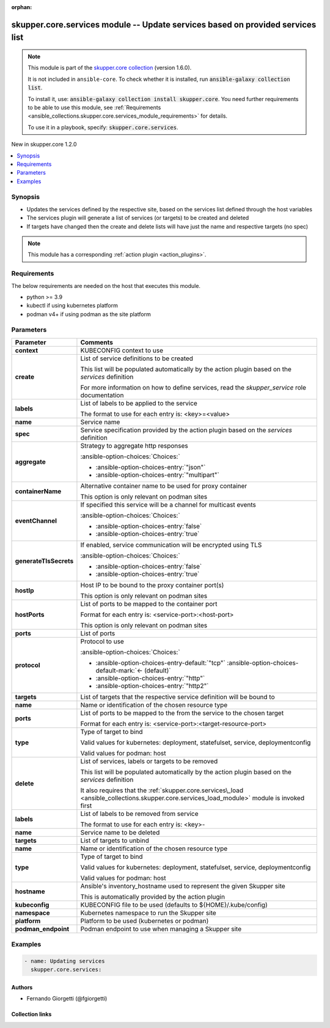 
.. Document meta

:orphan:

.. |antsibull-internal-nbsp| unicode:: 0xA0
    :trim:

.. meta::
  :antsibull-docs: 2.7.0

.. Anchors

.. _ansible_collections.skupper.core.services_module:

.. Anchors: short name for ansible.builtin

.. Title

skupper.core.services module -- Update services based on provided services list
+++++++++++++++++++++++++++++++++++++++++++++++++++++++++++++++++++++++++++++++

.. Collection note

.. note::
    This module is part of the `skupper.core collection <https://galaxy.ansible.com/ui/repo/published/skupper/core/>`_ (version 1.6.0).

    It is not included in ``ansible-core``.
    To check whether it is installed, run :code:`ansible-galaxy collection list`.

    To install it, use: :code:`ansible-galaxy collection install skupper.core`.
    You need further requirements to be able to use this module,
    see :ref:`Requirements <ansible_collections.skupper.core.services_module_requirements>` for details.

    To use it in a playbook, specify: :code:`skupper.core.services`.

.. version_added

.. rst-class:: ansible-version-added

New in skupper.core 1.2.0

.. contents::
   :local:
   :depth: 1

.. Deprecated


Synopsis
--------

.. Description

- Updates the services defined by the respective site, based on the services list defined through the host variables
- The services plugin will generate a list of services (or targets) to be created and deleted
- If targets have changed then the create and delete lists will have just the name and respective targets (no spec)

.. note::
    This module has a corresponding :ref:`action plugin <action_plugins>`.

.. Aliases


.. Requirements

.. _ansible_collections.skupper.core.services_module_requirements:

Requirements
------------
The below requirements are needed on the host that executes this module.

- python \>= 3.9
- kubectl if using kubernetes platform
- podman v4+ if using podman as the site platform






.. Options

Parameters
----------

.. tabularcolumns:: \X{1}{3}\X{2}{3}

.. list-table::
  :width: 100%
  :widths: auto
  :header-rows: 1
  :class: longtable ansible-option-table

  * - Parameter
    - Comments

  * - .. raw:: html

        <div class="ansible-option-cell">
        <div class="ansibleOptionAnchor" id="parameter-context"></div>

      .. _ansible_collections.skupper.core.services_module__parameter-context:

      .. rst-class:: ansible-option-title

      **context**

      .. raw:: html

        <a class="ansibleOptionLink" href="#parameter-context" title="Permalink to this option"></a>

      .. ansible-option-type-line::

        :ansible-option-type:`string`

      .. raw:: html

        </div>

    - .. raw:: html

        <div class="ansible-option-cell">

      KUBECONFIG context to use


      .. raw:: html

        </div>

  * - .. raw:: html

        <div class="ansible-option-cell">
        <div class="ansibleOptionAnchor" id="parameter-create"></div>

      .. _ansible_collections.skupper.core.services_module__parameter-create:

      .. rst-class:: ansible-option-title

      **create**

      .. raw:: html

        <a class="ansibleOptionLink" href="#parameter-create" title="Permalink to this option"></a>

      .. ansible-option-type-line::

        :ansible-option-type:`list` / :ansible-option-elements:`elements=dictionary`

      .. raw:: html

        </div>

    - .. raw:: html

        <div class="ansible-option-cell">

      List of service definitions to be created

      This list will be populated automatically by the action plugin based on the \ :emphasis:`services`\  definition

      For more information on how to define services, read the \ :emphasis:`skupper\_service`\  role documentation


      .. raw:: html

        </div>
    
  * - .. raw:: html

        <div class="ansible-option-indent"></div><div class="ansible-option-cell">
        <div class="ansibleOptionAnchor" id="parameter-create/labels"></div>

      .. raw:: latex

        \hspace{0.02\textwidth}\begin{minipage}[t]{0.3\textwidth}

      .. _ansible_collections.skupper.core.services_module__parameter-create/labels:

      .. rst-class:: ansible-option-title

      **labels**

      .. raw:: html

        <a class="ansibleOptionLink" href="#parameter-create/labels" title="Permalink to this option"></a>

      .. ansible-option-type-line::

        :ansible-option-type:`list` / :ansible-option-elements:`elements=string`

      .. raw:: html

        </div>

      .. raw:: latex

        \end{minipage}

    - .. raw:: html

        <div class="ansible-option-indent-desc"></div><div class="ansible-option-cell">

      List of labels to be applied to the service

      The format to use for each entry is: \<key\>=\<value\>


      .. raw:: html

        </div>

  * - .. raw:: html

        <div class="ansible-option-indent"></div><div class="ansible-option-cell">
        <div class="ansibleOptionAnchor" id="parameter-create/name"></div>

      .. raw:: latex

        \hspace{0.02\textwidth}\begin{minipage}[t]{0.3\textwidth}

      .. _ansible_collections.skupper.core.services_module__parameter-create/name:

      .. rst-class:: ansible-option-title

      **name**

      .. raw:: html

        <a class="ansibleOptionLink" href="#parameter-create/name" title="Permalink to this option"></a>

      .. ansible-option-type-line::

        :ansible-option-type:`string` / :ansible-option-required:`required`

      .. raw:: html

        </div>

      .. raw:: latex

        \end{minipage}

    - .. raw:: html

        <div class="ansible-option-indent-desc"></div><div class="ansible-option-cell">

      Service name


      .. raw:: html

        </div>

  * - .. raw:: html

        <div class="ansible-option-indent"></div><div class="ansible-option-cell">
        <div class="ansibleOptionAnchor" id="parameter-create/spec"></div>

      .. raw:: latex

        \hspace{0.02\textwidth}\begin{minipage}[t]{0.3\textwidth}

      .. _ansible_collections.skupper.core.services_module__parameter-create/spec:

      .. rst-class:: ansible-option-title

      **spec**

      .. raw:: html

        <a class="ansibleOptionLink" href="#parameter-create/spec" title="Permalink to this option"></a>

      .. ansible-option-type-line::

        :ansible-option-type:`dictionary` / :ansible-option-required:`required`

      .. raw:: html

        </div>

      .. raw:: latex

        \end{minipage}

    - .. raw:: html

        <div class="ansible-option-indent-desc"></div><div class="ansible-option-cell">

      Service specification provided by the action plugin based on the \ :emphasis:`services`\  definition


      .. raw:: html

        </div>
    
  * - .. raw:: html

        <div class="ansible-option-indent"></div><div class="ansible-option-indent"></div><div class="ansible-option-cell">
        <div class="ansibleOptionAnchor" id="parameter-create/spec/aggregate"></div>

      .. raw:: latex

        \hspace{0.04\textwidth}\begin{minipage}[t]{0.28\textwidth}

      .. _ansible_collections.skupper.core.services_module__parameter-create/spec/aggregate:

      .. rst-class:: ansible-option-title

      **aggregate**

      .. raw:: html

        <a class="ansibleOptionLink" href="#parameter-create/spec/aggregate" title="Permalink to this option"></a>

      .. ansible-option-type-line::

        :ansible-option-type:`string`

      .. raw:: html

        </div>

      .. raw:: latex

        \end{minipage}

    - .. raw:: html

        <div class="ansible-option-indent-desc"></div><div class="ansible-option-indent-desc"></div><div class="ansible-option-cell">

      Strategy to aggregate http responses


      .. rst-class:: ansible-option-line

      :ansible-option-choices:`Choices:`

      - :ansible-option-choices-entry:`"json"`
      - :ansible-option-choices-entry:`"multipart"`


      .. raw:: html

        </div>

  * - .. raw:: html

        <div class="ansible-option-indent"></div><div class="ansible-option-indent"></div><div class="ansible-option-cell">
        <div class="ansibleOptionAnchor" id="parameter-create/spec/containerName"></div>

      .. raw:: latex

        \hspace{0.04\textwidth}\begin{minipage}[t]{0.28\textwidth}

      .. _ansible_collections.skupper.core.services_module__parameter-create/spec/containername:

      .. rst-class:: ansible-option-title

      **containerName**

      .. raw:: html

        <a class="ansibleOptionLink" href="#parameter-create/spec/containerName" title="Permalink to this option"></a>

      .. ansible-option-type-line::

        :ansible-option-type:`string`

      .. raw:: html

        </div>

      .. raw:: latex

        \end{minipage}

    - .. raw:: html

        <div class="ansible-option-indent-desc"></div><div class="ansible-option-indent-desc"></div><div class="ansible-option-cell">

      Alternative container name to be used for proxy container

      This option is only relevant on podman sites


      .. raw:: html

        </div>

  * - .. raw:: html

        <div class="ansible-option-indent"></div><div class="ansible-option-indent"></div><div class="ansible-option-cell">
        <div class="ansibleOptionAnchor" id="parameter-create/spec/eventChannel"></div>

      .. raw:: latex

        \hspace{0.04\textwidth}\begin{minipage}[t]{0.28\textwidth}

      .. _ansible_collections.skupper.core.services_module__parameter-create/spec/eventchannel:

      .. rst-class:: ansible-option-title

      **eventChannel**

      .. raw:: html

        <a class="ansibleOptionLink" href="#parameter-create/spec/eventChannel" title="Permalink to this option"></a>

      .. ansible-option-type-line::

        :ansible-option-type:`boolean`

      .. raw:: html

        </div>

      .. raw:: latex

        \end{minipage}

    - .. raw:: html

        <div class="ansible-option-indent-desc"></div><div class="ansible-option-indent-desc"></div><div class="ansible-option-cell">

      If specified this service will be a channel for multicast events


      .. rst-class:: ansible-option-line

      :ansible-option-choices:`Choices:`

      - :ansible-option-choices-entry:`false`
      - :ansible-option-choices-entry:`true`


      .. raw:: html

        </div>

  * - .. raw:: html

        <div class="ansible-option-indent"></div><div class="ansible-option-indent"></div><div class="ansible-option-cell">
        <div class="ansibleOptionAnchor" id="parameter-create/spec/generateTlsSecrets"></div>

      .. raw:: latex

        \hspace{0.04\textwidth}\begin{minipage}[t]{0.28\textwidth}

      .. _ansible_collections.skupper.core.services_module__parameter-create/spec/generatetlssecrets:

      .. rst-class:: ansible-option-title

      **generateTlsSecrets**

      .. raw:: html

        <a class="ansibleOptionLink" href="#parameter-create/spec/generateTlsSecrets" title="Permalink to this option"></a>

      .. ansible-option-type-line::

        :ansible-option-type:`boolean`

      .. raw:: html

        </div>

      .. raw:: latex

        \end{minipage}

    - .. raw:: html

        <div class="ansible-option-indent-desc"></div><div class="ansible-option-indent-desc"></div><div class="ansible-option-cell">

      If enabled, service communication will be encrypted using TLS


      .. rst-class:: ansible-option-line

      :ansible-option-choices:`Choices:`

      - :ansible-option-choices-entry:`false`
      - :ansible-option-choices-entry:`true`


      .. raw:: html

        </div>

  * - .. raw:: html

        <div class="ansible-option-indent"></div><div class="ansible-option-indent"></div><div class="ansible-option-cell">
        <div class="ansibleOptionAnchor" id="parameter-create/spec/hostIp"></div>

      .. raw:: latex

        \hspace{0.04\textwidth}\begin{minipage}[t]{0.28\textwidth}

      .. _ansible_collections.skupper.core.services_module__parameter-create/spec/hostip:

      .. rst-class:: ansible-option-title

      **hostIp**

      .. raw:: html

        <a class="ansibleOptionLink" href="#parameter-create/spec/hostIp" title="Permalink to this option"></a>

      .. ansible-option-type-line::

        :ansible-option-type:`string`

      .. raw:: html

        </div>

      .. raw:: latex

        \end{minipage}

    - .. raw:: html

        <div class="ansible-option-indent-desc"></div><div class="ansible-option-indent-desc"></div><div class="ansible-option-cell">

      Host IP to be bound to the proxy container port(s)

      This option is only relevant on podman sites


      .. raw:: html

        </div>

  * - .. raw:: html

        <div class="ansible-option-indent"></div><div class="ansible-option-indent"></div><div class="ansible-option-cell">
        <div class="ansibleOptionAnchor" id="parameter-create/spec/hostPorts"></div>

      .. raw:: latex

        \hspace{0.04\textwidth}\begin{minipage}[t]{0.28\textwidth}

      .. _ansible_collections.skupper.core.services_module__parameter-create/spec/hostports:

      .. rst-class:: ansible-option-title

      **hostPorts**

      .. raw:: html

        <a class="ansibleOptionLink" href="#parameter-create/spec/hostPorts" title="Permalink to this option"></a>

      .. ansible-option-type-line::

        :ansible-option-type:`list` / :ansible-option-elements:`elements=string`

      .. raw:: html

        </div>

      .. raw:: latex

        \end{minipage}

    - .. raw:: html

        <div class="ansible-option-indent-desc"></div><div class="ansible-option-indent-desc"></div><div class="ansible-option-cell">

      List of ports to be mapped to the container port

      Format for each entry is: \<service-port\>:\<host-port\>

      This option is only relevant on podman sites


      .. raw:: html

        </div>

  * - .. raw:: html

        <div class="ansible-option-indent"></div><div class="ansible-option-indent"></div><div class="ansible-option-cell">
        <div class="ansibleOptionAnchor" id="parameter-create/spec/ports"></div>

      .. raw:: latex

        \hspace{0.04\textwidth}\begin{minipage}[t]{0.28\textwidth}

      .. _ansible_collections.skupper.core.services_module__parameter-create/spec/ports:

      .. rst-class:: ansible-option-title

      **ports**

      .. raw:: html

        <a class="ansibleOptionLink" href="#parameter-create/spec/ports" title="Permalink to this option"></a>

      .. ansible-option-type-line::

        :ansible-option-type:`list` / :ansible-option-elements:`elements=integer` / :ansible-option-required:`required`

      .. raw:: html

        </div>

      .. raw:: latex

        \end{minipage}

    - .. raw:: html

        <div class="ansible-option-indent-desc"></div><div class="ansible-option-indent-desc"></div><div class="ansible-option-cell">

      List of ports


      .. raw:: html

        </div>

  * - .. raw:: html

        <div class="ansible-option-indent"></div><div class="ansible-option-indent"></div><div class="ansible-option-cell">
        <div class="ansibleOptionAnchor" id="parameter-create/spec/protocol"></div>

      .. raw:: latex

        \hspace{0.04\textwidth}\begin{minipage}[t]{0.28\textwidth}

      .. _ansible_collections.skupper.core.services_module__parameter-create/spec/protocol:

      .. rst-class:: ansible-option-title

      **protocol**

      .. raw:: html

        <a class="ansibleOptionLink" href="#parameter-create/spec/protocol" title="Permalink to this option"></a>

      .. ansible-option-type-line::

        :ansible-option-type:`string`

      .. raw:: html

        </div>

      .. raw:: latex

        \end{minipage}

    - .. raw:: html

        <div class="ansible-option-indent-desc"></div><div class="ansible-option-indent-desc"></div><div class="ansible-option-cell">

      Protocol to use


      .. rst-class:: ansible-option-line

      :ansible-option-choices:`Choices:`

      - :ansible-option-choices-entry-default:`"tcp"` :ansible-option-choices-default-mark:`← (default)`
      - :ansible-option-choices-entry:`"http"`
      - :ansible-option-choices-entry:`"http2"`


      .. raw:: html

        </div>


  * - .. raw:: html

        <div class="ansible-option-indent"></div><div class="ansible-option-cell">
        <div class="ansibleOptionAnchor" id="parameter-create/targets"></div>

      .. raw:: latex

        \hspace{0.02\textwidth}\begin{minipage}[t]{0.3\textwidth}

      .. _ansible_collections.skupper.core.services_module__parameter-create/targets:

      .. rst-class:: ansible-option-title

      **targets**

      .. raw:: html

        <a class="ansibleOptionLink" href="#parameter-create/targets" title="Permalink to this option"></a>

      .. ansible-option-type-line::

        :ansible-option-type:`list` / :ansible-option-elements:`elements=dictionary`

      .. raw:: html

        </div>

      .. raw:: latex

        \end{minipage}

    - .. raw:: html

        <div class="ansible-option-indent-desc"></div><div class="ansible-option-cell">

      List of targets that the respective service definition will be bound to


      .. raw:: html

        </div>
    
  * - .. raw:: html

        <div class="ansible-option-indent"></div><div class="ansible-option-indent"></div><div class="ansible-option-cell">
        <div class="ansibleOptionAnchor" id="parameter-create/targets/name"></div>

      .. raw:: latex

        \hspace{0.04\textwidth}\begin{minipage}[t]{0.28\textwidth}

      .. _ansible_collections.skupper.core.services_module__parameter-create/targets/name:

      .. rst-class:: ansible-option-title

      **name**

      .. raw:: html

        <a class="ansibleOptionLink" href="#parameter-create/targets/name" title="Permalink to this option"></a>

      .. ansible-option-type-line::

        :ansible-option-type:`string` / :ansible-option-required:`required`

      .. raw:: html

        </div>

      .. raw:: latex

        \end{minipage}

    - .. raw:: html

        <div class="ansible-option-indent-desc"></div><div class="ansible-option-indent-desc"></div><div class="ansible-option-cell">

      Name or identification of the chosen resource type


      .. raw:: html

        </div>

  * - .. raw:: html

        <div class="ansible-option-indent"></div><div class="ansible-option-indent"></div><div class="ansible-option-cell">
        <div class="ansibleOptionAnchor" id="parameter-create/targets/ports"></div>

      .. raw:: latex

        \hspace{0.04\textwidth}\begin{minipage}[t]{0.28\textwidth}

      .. _ansible_collections.skupper.core.services_module__parameter-create/targets/ports:

      .. rst-class:: ansible-option-title

      **ports**

      .. raw:: html

        <a class="ansibleOptionLink" href="#parameter-create/targets/ports" title="Permalink to this option"></a>

      .. ansible-option-type-line::

        :ansible-option-type:`list` / :ansible-option-elements:`elements=string`

      .. raw:: html

        </div>

      .. raw:: latex

        \end{minipage}

    - .. raw:: html

        <div class="ansible-option-indent-desc"></div><div class="ansible-option-indent-desc"></div><div class="ansible-option-cell">

      List of ports to be mapped to the from the service to the chosen target

      Format for each entry is: \<service-port\>:\<target-resource-port\>


      .. raw:: html

        </div>

  * - .. raw:: html

        <div class="ansible-option-indent"></div><div class="ansible-option-indent"></div><div class="ansible-option-cell">
        <div class="ansibleOptionAnchor" id="parameter-create/targets/type"></div>

      .. raw:: latex

        \hspace{0.04\textwidth}\begin{minipage}[t]{0.28\textwidth}

      .. _ansible_collections.skupper.core.services_module__parameter-create/targets/type:

      .. rst-class:: ansible-option-title

      **type**

      .. raw:: html

        <a class="ansibleOptionLink" href="#parameter-create/targets/type" title="Permalink to this option"></a>

      .. ansible-option-type-line::

        :ansible-option-type:`string` / :ansible-option-required:`required`

      .. raw:: html

        </div>

      .. raw:: latex

        \end{minipage}

    - .. raw:: html

        <div class="ansible-option-indent-desc"></div><div class="ansible-option-indent-desc"></div><div class="ansible-option-cell">

      Type of target to bind

      Valid values for kubernetes: deployment, statefulset, service, deploymentconfig

      Valid values for podman: host


      .. raw:: html

        </div>



  * - .. raw:: html

        <div class="ansible-option-cell">
        <div class="ansibleOptionAnchor" id="parameter-delete"></div>

      .. _ansible_collections.skupper.core.services_module__parameter-delete:

      .. rst-class:: ansible-option-title

      **delete**

      .. raw:: html

        <a class="ansibleOptionLink" href="#parameter-delete" title="Permalink to this option"></a>

      .. ansible-option-type-line::

        :ansible-option-type:`list` / :ansible-option-elements:`elements=dictionary`

      .. raw:: html

        </div>

    - .. raw:: html

        <div class="ansible-option-cell">

      List of services, labels or targets to be removed

      This list will be populated automatically by the action plugin based on the \ :emphasis:`services`\  definition

      It also requires that the \ :ref:`skupper.core.services\_load <ansible_collections.skupper.core.services_load_module>`\  module is invoked first


      .. raw:: html

        </div>
    
  * - .. raw:: html

        <div class="ansible-option-indent"></div><div class="ansible-option-cell">
        <div class="ansibleOptionAnchor" id="parameter-delete/labels"></div>

      .. raw:: latex

        \hspace{0.02\textwidth}\begin{minipage}[t]{0.3\textwidth}

      .. _ansible_collections.skupper.core.services_module__parameter-delete/labels:

      .. rst-class:: ansible-option-title

      **labels**

      .. raw:: html

        <a class="ansibleOptionLink" href="#parameter-delete/labels" title="Permalink to this option"></a>

      .. ansible-option-type-line::

        :ansible-option-type:`list` / :ansible-option-elements:`elements=string`

      .. raw:: html

        </div>

      .. raw:: latex

        \end{minipage}

    - .. raw:: html

        <div class="ansible-option-indent-desc"></div><div class="ansible-option-cell">

      List of labels to be removed from service

      The format to use for each entry is: \<key\>-


      .. raw:: html

        </div>

  * - .. raw:: html

        <div class="ansible-option-indent"></div><div class="ansible-option-cell">
        <div class="ansibleOptionAnchor" id="parameter-delete/name"></div>

      .. raw:: latex

        \hspace{0.02\textwidth}\begin{minipage}[t]{0.3\textwidth}

      .. _ansible_collections.skupper.core.services_module__parameter-delete/name:

      .. rst-class:: ansible-option-title

      **name**

      .. raw:: html

        <a class="ansibleOptionLink" href="#parameter-delete/name" title="Permalink to this option"></a>

      .. ansible-option-type-line::

        :ansible-option-type:`string` / :ansible-option-required:`required`

      .. raw:: html

        </div>

      .. raw:: latex

        \end{minipage}

    - .. raw:: html

        <div class="ansible-option-indent-desc"></div><div class="ansible-option-cell">

      Service name to be deleted


      .. raw:: html

        </div>

  * - .. raw:: html

        <div class="ansible-option-indent"></div><div class="ansible-option-cell">
        <div class="ansibleOptionAnchor" id="parameter-delete/targets"></div>

      .. raw:: latex

        \hspace{0.02\textwidth}\begin{minipage}[t]{0.3\textwidth}

      .. _ansible_collections.skupper.core.services_module__parameter-delete/targets:

      .. rst-class:: ansible-option-title

      **targets**

      .. raw:: html

        <a class="ansibleOptionLink" href="#parameter-delete/targets" title="Permalink to this option"></a>

      .. ansible-option-type-line::

        :ansible-option-type:`list` / :ansible-option-elements:`elements=dictionary`

      .. raw:: html

        </div>

      .. raw:: latex

        \end{minipage}

    - .. raw:: html

        <div class="ansible-option-indent-desc"></div><div class="ansible-option-cell">

      List of targets to unbind


      .. raw:: html

        </div>
    
  * - .. raw:: html

        <div class="ansible-option-indent"></div><div class="ansible-option-indent"></div><div class="ansible-option-cell">
        <div class="ansibleOptionAnchor" id="parameter-delete/targets/name"></div>

      .. raw:: latex

        \hspace{0.04\textwidth}\begin{minipage}[t]{0.28\textwidth}

      .. _ansible_collections.skupper.core.services_module__parameter-delete/targets/name:

      .. rst-class:: ansible-option-title

      **name**

      .. raw:: html

        <a class="ansibleOptionLink" href="#parameter-delete/targets/name" title="Permalink to this option"></a>

      .. ansible-option-type-line::

        :ansible-option-type:`string` / :ansible-option-required:`required`

      .. raw:: html

        </div>

      .. raw:: latex

        \end{minipage}

    - .. raw:: html

        <div class="ansible-option-indent-desc"></div><div class="ansible-option-indent-desc"></div><div class="ansible-option-cell">

      Name or identification of the chosen resource type


      .. raw:: html

        </div>

  * - .. raw:: html

        <div class="ansible-option-indent"></div><div class="ansible-option-indent"></div><div class="ansible-option-cell">
        <div class="ansibleOptionAnchor" id="parameter-delete/targets/type"></div>

      .. raw:: latex

        \hspace{0.04\textwidth}\begin{minipage}[t]{0.28\textwidth}

      .. _ansible_collections.skupper.core.services_module__parameter-delete/targets/type:

      .. rst-class:: ansible-option-title

      **type**

      .. raw:: html

        <a class="ansibleOptionLink" href="#parameter-delete/targets/type" title="Permalink to this option"></a>

      .. ansible-option-type-line::

        :ansible-option-type:`string` / :ansible-option-required:`required`

      .. raw:: html

        </div>

      .. raw:: latex

        \end{minipage}

    - .. raw:: html

        <div class="ansible-option-indent-desc"></div><div class="ansible-option-indent-desc"></div><div class="ansible-option-cell">

      Type of target to bind

      Valid values for kubernetes: deployment, statefulset, service, deploymentconfig

      Valid values for podman: host


      .. raw:: html

        </div>



  * - .. raw:: html

        <div class="ansible-option-cell">
        <div class="ansibleOptionAnchor" id="parameter-hostname"></div>

      .. _ansible_collections.skupper.core.services_module__parameter-hostname:

      .. rst-class:: ansible-option-title

      **hostname**

      .. raw:: html

        <a class="ansibleOptionLink" href="#parameter-hostname" title="Permalink to this option"></a>

      .. ansible-option-type-line::

        :ansible-option-type:`string`

      .. raw:: html

        </div>

    - .. raw:: html

        <div class="ansible-option-cell">

      Ansible's inventory\_hostname used to represent the given Skupper site

      This is automatically provided by the action plugin


      .. raw:: html

        </div>

  * - .. raw:: html

        <div class="ansible-option-cell">
        <div class="ansibleOptionAnchor" id="parameter-kubeconfig"></div>

      .. _ansible_collections.skupper.core.services_module__parameter-kubeconfig:

      .. rst-class:: ansible-option-title

      **kubeconfig**

      .. raw:: html

        <a class="ansibleOptionLink" href="#parameter-kubeconfig" title="Permalink to this option"></a>

      .. ansible-option-type-line::

        :ansible-option-type:`string`

      .. raw:: html

        </div>

    - .. raw:: html

        <div class="ansible-option-cell">

      KUBECONFIG file to be used (defaults to ${HOME}/.kube/config)


      .. raw:: html

        </div>

  * - .. raw:: html

        <div class="ansible-option-cell">
        <div class="ansibleOptionAnchor" id="parameter-namespace"></div>

      .. _ansible_collections.skupper.core.services_module__parameter-namespace:

      .. rst-class:: ansible-option-title

      **namespace**

      .. raw:: html

        <a class="ansibleOptionLink" href="#parameter-namespace" title="Permalink to this option"></a>

      .. ansible-option-type-line::

        :ansible-option-type:`string`

      .. raw:: html

        </div>

    - .. raw:: html

        <div class="ansible-option-cell">

      Kubernetes namespace to run the Skupper site


      .. raw:: html

        </div>

  * - .. raw:: html

        <div class="ansible-option-cell">
        <div class="ansibleOptionAnchor" id="parameter-platform"></div>

      .. _ansible_collections.skupper.core.services_module__parameter-platform:

      .. rst-class:: ansible-option-title

      **platform**

      .. raw:: html

        <a class="ansibleOptionLink" href="#parameter-platform" title="Permalink to this option"></a>

      .. ansible-option-type-line::

        :ansible-option-type:`string`

      .. raw:: html

        </div>

    - .. raw:: html

        <div class="ansible-option-cell">

      Platform to be used (kubernetes or podman)


      .. raw:: html

        </div>

  * - .. raw:: html

        <div class="ansible-option-cell">
        <div class="ansibleOptionAnchor" id="parameter-podman_endpoint"></div>

      .. _ansible_collections.skupper.core.services_module__parameter-podman_endpoint:

      .. rst-class:: ansible-option-title

      **podman_endpoint**

      .. raw:: html

        <a class="ansibleOptionLink" href="#parameter-podman_endpoint" title="Permalink to this option"></a>

      .. ansible-option-type-line::

        :ansible-option-type:`string`

      .. raw:: html

        </div>

    - .. raw:: html

        <div class="ansible-option-cell">

      Podman endpoint to use when managing a Skupper site


      .. raw:: html

        </div>


.. Attributes


.. Notes


.. Seealso


.. Examples

Examples
--------

.. code-block:: yaml+jinja

    
    - name: Updating services
      skupper.core.services:




.. Facts


.. Return values


..  Status (Presently only deprecated)


.. Authors

Authors
~~~~~~~

- Fernando Giorgetti (@fgiorgetti)



.. Extra links

Collection links
~~~~~~~~~~~~~~~~

.. ansible-links::

  - title: "Issue Tracker"
    url: "http://github.com/skupperproject/skupper-ansible/issues"
    external: true
  - title: "Homepage"
    url: "http://skupper.io"
    external: true
  - title: "Repository (Sources)"
    url: "http://github.com/skupperproject/skupper-ansible"
    external: true


.. Parsing errors

